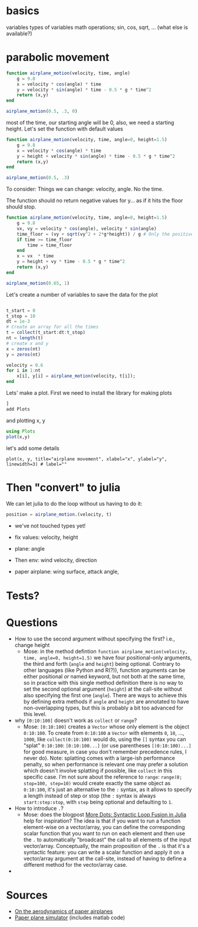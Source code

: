 * basics

variables
types of variables
math operations; sin, cos, sqrt, ... (what else is available?)

* parabolic movement

#+begin_src julia
  function airplane_motion(velocity, time, angle)
      g = 9.8
      x = velocity * cos(angle) * time
      y = velocity * sin(angle) * time - 0.5 * g * time^2
      return (x,y)
  end

  airplane_motion(0.5, .3, 0)
#+end_src

most of the time, our starting angle will be 0, also, we need a starting height. Let's set the function with default values

#+begin_src julia
  function airplane_motion(velocity, time, angle=0, height=1.5)
      g = 9.8
      x = velocity * cos(angle) * time
      y = height + velocity * sin(angle) * time - 0.5 * g * time^2
      return (x,y)
  end

  airplane_motion(0.5, .3)
#+end_src

To consider: Things we can change: velocity, angle. No the time.

The function should no return negative values for y... as if it hits the floor should stop.

#+begin_src julia
  function airplane_motion(velocity, time, angle=0, height=1.5)
      g = 9.8
      vx, vy = velocity * cos(angle), velocity * sin(angle)
      time_floor = (vy + sqrt(vy^2 + 2*g*height)) / g # Only the positive solution
      if time >= time_floor
          time = time_floor
      end
      x = vx  * time
      y = height + vy * time - 0.5 * g * time^2
      return (x,y)
  end

  airplane_motion(0.65, 1)
#+end_src



Let's create a number of variables to save the data for the plot

#+begin_src julia

  t_start = 0
  t_stop = 10
  dt = 1e-3
  # Create an array for all the times
  t = collect(t_start:dt:t_stop)
  nt = length(t)
  # create x and y
  x = zeros(nt)
  y = zeros(nt)

  velocity = 0.6
  for i in 1:nt
      x[i], y[i] = airplane_motion(velocity, t[i]);
  end

#+end_src


Lets' make a plot. First we need to install the library for making plots
#+begin_src julia
  ]
  add Plots
#+end_src

and plotting x, y

#+begin_src julia
  using Plots
  plot(x,y)
#+end_src

let's add some details

#+begin_src
plot(x, y, title="airplane movement", xlabel="x", ylabel="y", linewidth=3) # label=""
#+end_src


* Then "convert" to julia


We can let julia to do the loop without us having to do it:
#+begin_src julia
position = airplane_motion.(velocity, t)
#+end_src




- we've not touched types yet!

- fix values: velocity, height
- plane: angle
- Then env: wind velocity, direction
- paper airplane: wing surface, attack angle,

* Tests?

* Questions
- How to use the second argument without specifying the first? i.e., change height
  - Mose: in the method defintion =function airplane_motion(velocity, time, angle=0, height=1.5)= we have four positional-only arguments, the third and forth (=angle= and =height=) being optional.
    Contrary to other languages (like Python and R(?)), function arguments can be either positional /or/ named keyword, but not both at the same time, so in practice with this single method definition there is no way to set the second optional argument (=height=) at the call-site without also specifying the first one (=angle=).
    There are ways to achieve this by defining extra methods if =angle= and =height= are annotated to have non-overlapping types, but this is probably a bit too advanced for this level.
- why =[0:10:100]= doesn't work as =collect= or =range=?
  - Mose: =[0:10:100]= creates a =Vector= whose only element is the object =0:10:100=.
    To create from =0:10:100= a =Vector= with elements =0=, =10=, ..., =1000=, like =collect(0:10:100)= would do, using the =[]= syntax you can "splat" =0:10:100=: =[0:10:100...]= (or use parentheses =[(0:10:100)...]= for good measure, in case you don't remember precedence rules, I never do).
    Note: splatting comes with a large-ish performance penalty, so when performance is relevant one may prefer a solution which doesn't involve splatting if possible, like =collect= in this specific case.
    I'm not sure about the reference to =range=: =range(0; stop=100, step=10)= would create exactly the same object as =0:10:100=, it's just an alternative to the =:= syntax, as it allows to specify a length instead of step or stop (the =:= syntax is always =start:step:stop=, with =step= being optional and defaulting to =1=.
- How to introduce =.=?
  - Mose: does the blogpost [[https://julialang.org/blog/2017/01/moredots/][More Dots: Syntactic Loop Fusion in Julia]] help for inspiration? The idea is that if you want to run a function element-wise on a vector/array, you can define the corresponding scalar function that you want to run on each element and then use the =.= to automatically "broadcast" the call to all elements of the input vector/array.
    Conceptually, the main proposition of the =.= is that it's a syntactic feature: you can write a scalar function and apply it on a vector/array argument at the call-site, instead of having to define a different method for the vector/array case.
-

* Sources
- [[http://www.lactea.ufpr.br/wp-content/uploads/2018/08/On_the_Aerodynamics_of_Paper_Airplanes.pdf][On the aerodynamics of paper airplanes]]
- [[http://www.stengel.mycpanel.princeton.edu/PaperPlane.html][Paper plane simulator]] (includes matlab code)
